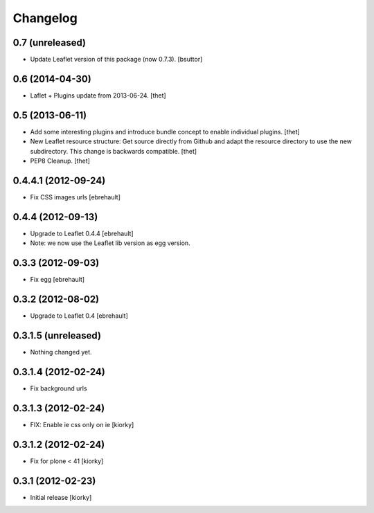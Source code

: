Changelog
=========

0.7 (unreleased)
----------------

- Update Leaflet version of this package (now 0.7.3).
  [bsuttor]


0.6 (2014-04-30)
----------------

- Laflet + Plugins update from 2013-06-24.
  [thet]


0.5 (2013-06-11)
----------------

- Add some interesting plugins and introduce bundle concept to enable
  individual plugins.
  [thet]

- New Leaflet resource structure: Get source directly from Github and adapt the
  resource directory to use the new subdirectory. This change is backwards
  compatible.
  [thet]

- PEP8 Cleanup.
  [thet]


0.4.4.1 (2012-09-24)
--------------------

- Fix CSS images urls [ebrehault]

0.4.4 (2012-09-13)
------------------

- Upgrade to Leaflet 0.4.4 [ebrehault]
- Note: we now use the Leaflet lib version as egg version.

0.3.3 (2012-09-03)
------------------

- Fix egg [ebrehault]

0.3.2 (2012-08-02)
------------------

- Upgrade to Leaflet 0.4 [ebrehault]

0.3.1.5 (unreleased)
--------------------

- Nothing changed yet.


0.3.1.4 (2012-02-24)
--------------------

- Fix background urls


0.3.1.3 (2012-02-24)
--------------------
- FIX: Enable ie css only on ie [kiorky]

0.3.1.2 (2012-02-24)
--------------------

- Fix for plone < 41 [kiorky]


0.3.1 (2012-02-23)
------------------

- Initial release [kiorky]

